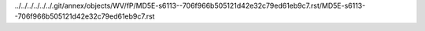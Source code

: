 ../../../../../../.git/annex/objects/WV/fP/MD5E-s6113--706f966b505121d42e32c79ed61eb9c7.rst/MD5E-s6113--706f966b505121d42e32c79ed61eb9c7.rst
